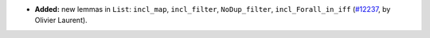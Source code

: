 - **Added:**
  new lemmas in ``List``: ``incl_map``, ``incl_filter``, ``NoDup_filter``, ``incl_Forall_in_iff``
  (`#12237 <https://github.com/coq/coq/pull/12237>`_,
  by Olivier Laurent).
